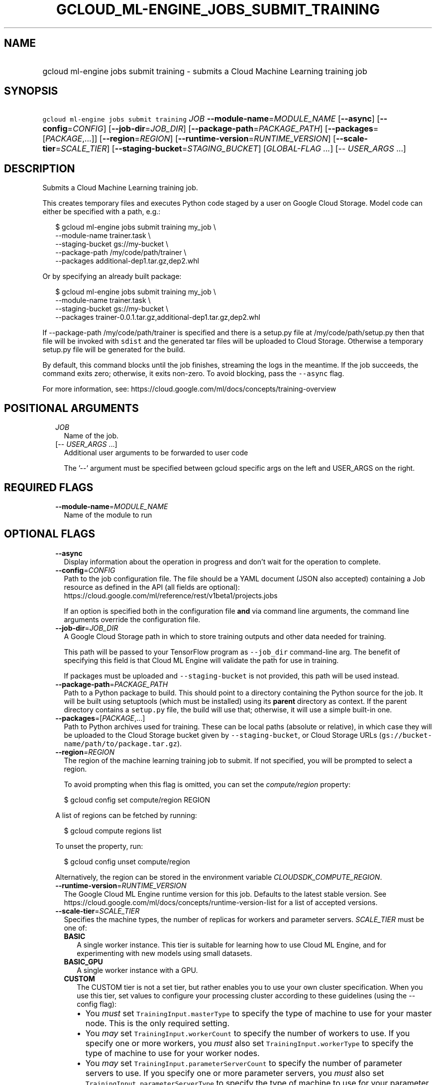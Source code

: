 
.TH "GCLOUD_ML\-ENGINE_JOBS_SUBMIT_TRAINING" 1



.SH "NAME"
.HP
gcloud ml\-engine jobs submit training \- submits a Cloud Machine Learning training job



.SH "SYNOPSIS"
.HP
\f5gcloud ml\-engine jobs submit training\fR \fIJOB\fR \fB\-\-module\-name\fR=\fIMODULE_NAME\fR [\fB\-\-async\fR] [\fB\-\-config\fR=\fICONFIG\fR] [\fB\-\-job\-dir\fR=\fIJOB_DIR\fR] [\fB\-\-package\-path\fR=\fIPACKAGE_PATH\fR] [\fB\-\-packages\fR=[\fIPACKAGE\fR,...]] [\fB\-\-region\fR=\fIREGION\fR] [\fB\-\-runtime\-version\fR=\fIRUNTIME_VERSION\fR] [\fB\-\-scale\-tier\fR=\fISCALE_TIER\fR] [\fB\-\-staging\-bucket\fR=\fISTAGING_BUCKET\fR] [\fIGLOBAL\-FLAG\ ...\fR] [\-\-\ \fIUSER_ARGS\fR\ ...]



.SH "DESCRIPTION"

Submits a Cloud Machine Learning training job.

This creates temporary files and executes Python code staged by a user on Google
Cloud Storage. Model code can either be specified with a path, e.g.:

.RS 2m
$ gcloud ml\-engine jobs submit training my_job \e
        \-\-module\-name trainer.task \e
        \-\-staging\-bucket gs://my\-bucket \e
        \-\-package\-path /my/code/path/trainer \e
        \-\-packages additional\-dep1.tar.gz,dep2.whl
.RE

Or by specifying an already built package:

.RS 2m
$ gcloud ml\-engine jobs submit training my_job \e
        \-\-module\-name trainer.task \e
        \-\-staging\-bucket gs://my\-bucket \e
        \-\-packages trainer\-0.0.1.tar.gz,additional\-dep1.tar.gz,dep2.whl
.RE

If \-\-package\-path /my/code/path/trainer is specified and there is a setup.py
file at /my/code/path/setup.py then that file will be invoked with \f5sdist\fR
and the generated tar files will be uploaded to Cloud Storage. Otherwise a
temporary setup.py file will be generated for the build.

By default, this command blocks until the job finishes, streaming the logs in
the meantime. If the job succeeds, the command exits zero; otherwise, it exits
non\-zero. To avoid blocking, pass the \f5\-\-async\fR flag.

For more information, see:
https://cloud.google.com/ml/docs/concepts/training\-overview



.SH "POSITIONAL ARGUMENTS"

.RS 2m
.TP 2m
\fIJOB\fR
Name of the job.

.TP 2m
[\-\- \fIUSER_ARGS\fR ...]
Additional user arguments to be forwarded to user code

The '\-\-' argument must be specified between gcloud specific args on the left
and USER_ARGS on the right.


.RE
.sp

.SH "REQUIRED FLAGS"

.RS 2m
.TP 2m
\fB\-\-module\-name\fR=\fIMODULE_NAME\fR
Name of the module to run


.RE
.sp

.SH "OPTIONAL FLAGS"

.RS 2m
.TP 2m
\fB\-\-async\fR
Display information about the operation in progress and don't wait for the
operation to complete.

.TP 2m
\fB\-\-config\fR=\fICONFIG\fR
Path to the job configuration file. The file should be a YAML document (JSON
also accepted) containing a Job resource as defined in the API (all fields are
optional): https://cloud.google.com/ml/reference/rest/v1beta1/projects.jobs

If an option is specified both in the configuration file \fBand\fR via command
line arguments, the command line arguments override the configuration file.

.TP 2m
\fB\-\-job\-dir\fR=\fIJOB_DIR\fR
A Google Cloud Storage path in which to store training outputs and other data
needed for training.

This path will be passed to your TensorFlow program as \f5\-\-job_dir\fR
command\-line arg. The benefit of specifying this field is that Cloud ML Engine
will validate the path for use in training.

If packages must be uploaded and \f5\-\-staging\-bucket\fR is not provided, this
path will be used instead.

.TP 2m
\fB\-\-package\-path\fR=\fIPACKAGE_PATH\fR
Path to a Python package to build. This should point to a directory containing
the Python source for the job. It will be built using setuptools (which must be
installed) using its \fBparent\fR directory as context. If the parent directory
contains a \f5setup.py\fR file, the build will use that; otherwise, it will use
a simple built\-in one.

.TP 2m
\fB\-\-packages\fR=[\fIPACKAGE\fR,...]
Path to Python archives used for training. These can be local paths (absolute or
relative), in which case they will be uploaded to the Cloud Storage bucket given
by \f5\-\-staging\-bucket\fR, or Cloud Storage URLs
(\f5gs://bucket\-name/path/to/package.tar.gz\fR).

.TP 2m
\fB\-\-region\fR=\fIREGION\fR
The region of the machine learning training job to submit. If not specified, you
will be prompted to select a region.

To avoid prompting when this flag is omitted, you can set the
\f5\fIcompute/region\fR\fR property:

.RS 2m
$ gcloud config set compute/region REGION
.RE

A list of regions can be fetched by running:

.RS 2m
$ gcloud compute regions list
.RE

To unset the property, run:

.RS 2m
$ gcloud config unset compute/region
.RE

Alternatively, the region can be stored in the environment variable
\f5\fICLOUDSDK_COMPUTE_REGION\fR\fR.

.TP 2m
\fB\-\-runtime\-version\fR=\fIRUNTIME_VERSION\fR
The Google Cloud ML Engine runtime version for this job. Defaults to the latest
stable version. See
https://cloud.google.com/ml/docs/concepts/runtime\-version\-list for a list of
accepted versions.

.TP 2m
\fB\-\-scale\-tier\fR=\fISCALE_TIER\fR
Specifies the machine types, the number of replicas for workers and parameter
servers. \fISCALE_TIER\fR must be one of:

.RS 2m
.TP 2m
\fBBASIC\fR
A single worker instance. This tier is suitable for learning how to use Cloud ML
Engine, and for experimenting with new models using small datasets.
.TP 2m
\fBBASIC_GPU\fR
A single worker instance with a GPU.
.TP 2m
\fBCUSTOM\fR
The CUSTOM tier is not a set tier, but rather enables you to use your own
cluster specification. When you use this tier, set values to configure your
processing cluster according to these guidelines (using the \-\-config flag):

.RS 2m
.IP "\(bu" 2m
You \fImust\fR set \f5TrainingInput.masterType\fR to specify the type of machine
to use for your master node. This is the only required setting.
.IP "\(bu" 2m
You \fImay\fR set \f5TrainingInput.workerCount\fR to specify the number of
workers to use. If you specify one or more workers, you \fImust\fR also set
\f5TrainingInput.workerType\fR to specify the type of machine to use for your
worker nodes.
.IP "\(bu" 2m
You \fImay\fR set \f5TrainingInput.parameterServerCount\fR to specify the number
of parameter servers to use. If you specify one or more parameter servers, you
\fImust\fR also set \f5TrainingInput.parameterServerType\fR to specify the type
of machine to use for your parameter servers. Note that all of your workers must
use the same machine type, which can be different from your parameter server
type and master type. Your parameter servers must likewise use the same machine
type, which can be different from your worker type and master type.
.RE
.sp
.TP 2m
\fBPREMIUM_1\fR
A large number of workers with many parameter servers.
.TP 2m
\fBSTANDARD_1\fR
Many workers and a few parameter servers.

.RE
.sp
.TP 2m
\fB\-\-staging\-bucket\fR=\fISTAGING_BUCKET\fR
Bucket in which to stage training archives.

Required only if a file upload is necessary (that is, other flags include local
paths) and no other flags implicitly specify an upload path.


.RE
.sp

.SH "GLOBAL FLAGS"

Run \fB$ gcloud help\fR for a description of flags available to all commands.
